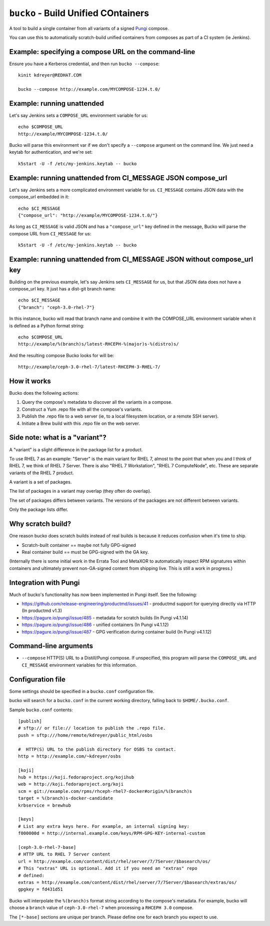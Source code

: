 ``bucko`` - Build Unified COntainers
====================================

A tool to build a single container from all variants of a signed `Pungi
<https://pagure.io/pungi/>`_ compose.

You can use this to automatically scratch-build unified containers from
composes as part of a CI system (ie Jenkins).

Example: specifying a compose URL on the command-line
-----------------------------------------------------

Ensure you have a Kerberos credential, and then run ``bucko --compose``::

    kinit kdreyer@REDHAT.COM

    bucko --compose http://example.com/MYCOMPOSE-1234.t.0/

Example: running unattended
---------------------------

Let's say Jenkins sets a ``COMPOSE_URL`` environment variable for us::

    echo $COMPOSE_URL
    http://example/MYCOMPOSE-1234.t.0/

Bucko will parse this environment var if we don't specify a ``--compose``
argument on the command line. We just need a keytab for authentication, and
we're set::

    k5start -U -f /etc/my-jenkins.keytab -- bucko

Example: running unattended from CI_MESSAGE JSON compose_url
------------------------------------------------------------

Let's say Jenkins sets a more complicated environment variable for us.
``CI_MESSAGE`` contains JSON data with the compose_url embedded in it::

    echo $CI_MESSAGE
    {"compose_url": "http://example/MYCOMPOSE-1234.t.0/"}

As long as ``CI_MESSAGE`` is valid JSON and has a ``"compose_url"`` key
defined in the message, Bucko will parse the compose URL from ``CI_MESSAGE``
for us::

    k5start -U -f /etc/my-jenkins.keytab -- bucko

Example: running unattended from CI_MESSAGE JSON without compose_url key
------------------------------------------------------------------------

Building on the previous example, let's say Jenkins sets ``CI_MESSAGE`` for us,
but that JSON data does not have a compose_url key. It just has a dist-git
branch name::

    echo $CI_MESSAGE
    {"branch": "ceph-3.0-rhel-7"}

In this instance, bucko will read that branch name and combine it with the
COMPOSE_URL environment variable when it is defined as a Python format string::

    echo $COMPOSE_URL
    http://example/%(branch)s/latest-RHCEPH-%(major)s-%(distro)s/

And the resulting compose Bucko looks for will be::

    http://example/ceph-3.0-rhel-7/latest-RHCEPH-3-RHEL-7/

How it works
------------
Bucko does the following actions:

1. Query the compose's metadata to discover all the variants in a compose.
2. Construct a Yum .repo file with all the compose's variants.
3. Publish the .repo file to a web server (ie, to a local filesystem location,
   or a remote SSH server).
4. Initiate a Brew build with this .repo file on the web server.

Side note: what is a "variant"?
-------------------------------

A "variant" is a slight difference in the package list for a product.

To use RHEL 7 as an example: "Server" is the main variant for RHEL 7,
almost to the point that when you and I think of RHEL 7, we think of
RHEL 7 Server. There is also "RHEL 7 Workstation", "RHEL 7 ComputeNode",
etc. These are separate variants of the RHEL 7 product.

A variant is a set of packages.

The list of packages in a variant may overlap (they often do overlap).

The set of packages differs between variants. The versions of the
packages are not different between variants.

Only the package lists differ.

Why scratch build?
------------------

One reason bucko does scratch builds instead of real builds is because
it reduces confusion when it's time to ship.

* Scratch-built container == maybe not fully GPG-signed
* Real container build == must be GPG-signed with the GA key.

(Internally there is some initial work in the Errata Tool and MetaXOR to
automatically inspect RPM signatures within containers and ultimately
prevent non-GA-signed content from shipping live. This is still a work
in progress.)

Integration with Pungi
----------------------

Much of bucko's functionality has now been implemented in Pungi itself. See the
following:

* https://github.com/release-engineering/productmd/issues/41
  - productmd support for querying directly via HTTP (In productmd v1.3)
* https://pagure.io/pungi/issue/485 - metadata for scratch builds (In Pungi
  v4.1.14)
* https://pagure.io/pungi/issue/486 - unified containers (In Pungi v4.1.12)
* https://pagure.io/pungi/issue/487 - GPG verification during container build
  (In Pungi v4.1.12)

Command-line arguments
----------------------

* ``--compose`` HTTP(S) URL to a Distill/Pungi compose. If unspecified, this
  program will parse the ``COMPOSE_URL`` and ``CI_MESSAGE`` environment
  variables for this information.

Configuration file
------------------

Some settings should be specified in a ``bucko.conf`` configuration file.

bucko will search for a ``bucko.conf`` in the current working directory,
falling back to ``$HOME/.bucko.conf``.

Sample ``bucko.conf`` contents::

    [publish]
    # sftp:// or file:// location to publish the .repo file.
    push = sftp:///home/remote/kdreyer/public_html/osbs

    #  HTTP(S) URL to the publish directory for OSBS to contact.
    http = http://example.com/~kdreyer/osbs

    [koji]
    hub = https://koji.fedoraproject.org/kojihub
    web = http://koji.fedoraproject.org/koji
    scm = git://example.com/rpms/rhceph-rhel7-docker#origin/%(branch)s
    target = %(branch)s-docker-candidate
    krbservice = brewhub

    [keys]
    # List any extra keys here. For example, an internal signing key:
    f000000d = http://internal.example.com/keys/RPM-GPG-KEY-internal-custom

    [ceph-3.0-rhel-7-base]
    # HTTP URL to RHEL 7 Server content
    url = http://example.com/content/dist/rhel/server/7/7Server/$basearch/os/
    # This "extras" URL is optional. Add it if you need an "extras" repo
    # defined:
    extras = http://example.com/content/dist/rhel/server/7/7Server/$basearch/extras/os/
    gpgkey = fd431d51

Bucko will interpolate the ``%(branch)s`` format string according to the
compose's metadata. For example, bucko will choose a ``branch`` value of
``ceph-3.0-rhel-7`` when processing a ``RHCEPH 3.0`` compose.

The ``[*-base]`` sections are unique per branch. Please define one for each
branch you expect to use.

